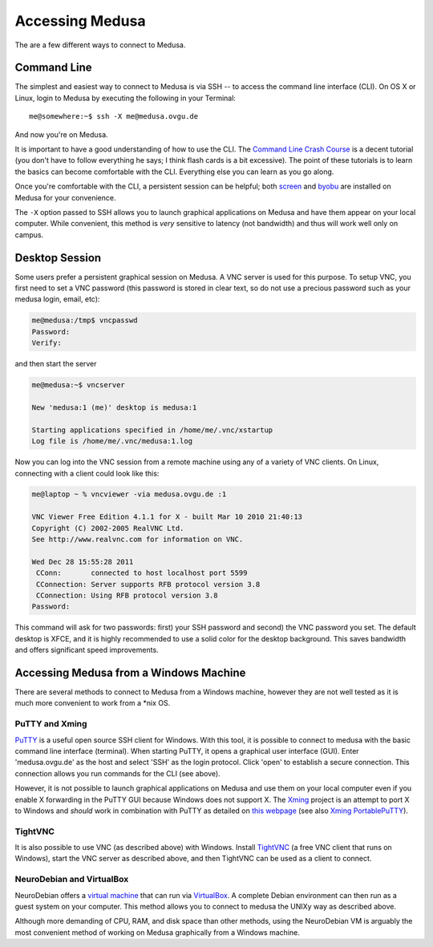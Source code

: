 .. -*- mode: rst; fill-column: 79 -*-
.. ex: set sts=4 ts=4 sw=4 et tw=79:

****************
Accessing Medusa
****************
The are a few different ways to connect to Medusa.

Command Line
============
The simplest and easiest way to connect to Medusa is via SSH -- to access the
command line interface (CLI). On OS X or Linux, login to Medusa by executing
the following in your Terminal::

  me@somewhere:~$ ssh -X me@medusa.ovgu.de

And now you're on Medusa.

It is important to have a good understanding of how to use the CLI. The
`Command Line Crash Course`_ is a decent tutorial (you don't have to follow everything
he says; I think flash cards is a bit excessive). The point of these tutorials
is to learn the basics can become comfortable with the CLI. Everything else you can
learn as you go along.

.. _Command Line Crash Course: http://cli.learncodethehardway.org/book/

Once you're comfortable with the CLI, a persistent session can be helpful; both
`screen`_ and `byobu`_ are installed on Medusa for your convenience.

.. _screen: https://www.gnu.org/software/screen/manual/screen.html
.. _byobu: http://byobu.co/documentation.html

The ``-X`` option passed to SSH allows you to launch graphical applications on Medusa
and have them appear on your local computer. While convenient, this method is *very*
sensitive to latency (not bandwidth) and thus will work well only on campus.

Desktop Session
===============
Some users prefer a persistent graphical session on Medusa. A VNC server is used
for this purpose. To setup VNC, you first need to set a VNC password (this password is
stored in clear text, so do not use a precious password such as your medusa login, email, etc):

.. code-block:: bash

   me@medusa:/tmp$ vncpasswd
   Password:
   Verify:

and then start the server

.. code-block:: bash

   me@medusa:~$ vncserver

   New 'medusa:1 (me)' desktop is medusa:1

   Starting applications specified in /home/me/.vnc/xstartup
   Log file is /home/me/.vnc/medusa:1.log

Now you can log into the VNC session from a remote machine using any of a variety of VNC
clients. On Linux, connecting with a client could look like this:

.. code-block:: bash

   me@laptop ~ % vncviewer -via medusa.ovgu.de :1

   VNC Viewer Free Edition 4.1.1 for X - built Mar 10 2010 21:40:13
   Copyright (C) 2002-2005 RealVNC Ltd.
   See http://www.realvnc.com for information on VNC.

   Wed Dec 28 15:55:28 2011
    CConn:       connected to host localhost port 5599
    CConnection: Server supports RFB protocol version 3.8
    CConnection: Using RFB protocol version 3.8
   Password:

This command will ask for two passwords: first) your SSH password and second) the VNC
password you set. The default desktop is XFCE, and it is highly recommended to use a solid
color for the desktop background. This saves bandwidth and offers significant speed improvements.

Accessing Medusa from a Windows Machine
=======================================
There are several methods to connect to Medusa from a Windows machine, however they are not
well tested as it is much more convenient to work from a \*nix OS.

PuTTY and Xming
---------------
`PuTTY`_ is a useful open source SSH client for Windows. With this tool, it is
possible to connect to medusa with the basic command line interface (terminal).
When starting PuTTY, it opens a graphical user interface (GUI). Enter
'medusa.ovgu.de' as the host and select 'SSH' as the login protocol. Click 'open'
to establish a secure connection. This connection allows you run commands for the CLI (see above).

However, it is not possible to launch graphical applications on Medusa and use
them on your local computer even if you enable X forwarding in the PuTTY GUI
because Windows does not support X. The `Xming`_ project is an attempt to port X
to Windows and *should* work in combination with PuTTY as detailed on `this webpage`_
(see also `Xming PortablePuTTY`_).

.. _PuTTY: http://www.chiark.greenend.org.uk/~sgtatham/putty/
.. _Xming: http://www.straightrunning.com/XmingNotes/
.. _this webpage: http://www.geo.mtu.edu/geoschem/docs/putty_install.html
.. _Xming PortablePuTTY: http://www.straightrunning.com/XmingNotes/portable.php

TightVNC
--------
It is also possible to use VNC (as described above) with Windows. Install `TightVNC`_
(a free VNC client that runs on Windows), start the VNC server as described above, and
then TightVNC can be used as a client to connect.

.. _TightVNC: http://www.tightvnc.com/

NeuroDebian and VirtualBox
--------------------------
NeuroDebian offers a `virtual machine`_ that can run via `VirtualBox`_. A complete
Debian environment can then run as a guest system on your computer. This method allows
you to connect to medusa the UNIXy way as described above.

.. _virtual machine: http://neuro.debian.net/vm.html
.. _VirtualBox: https://www.virtualbox.org

Although more demanding of CPU, RAM, and disk space than other methods, using
the NeuroDebian VM is arguably the most convenient method of working on Medusa
graphically from a Windows machine.
